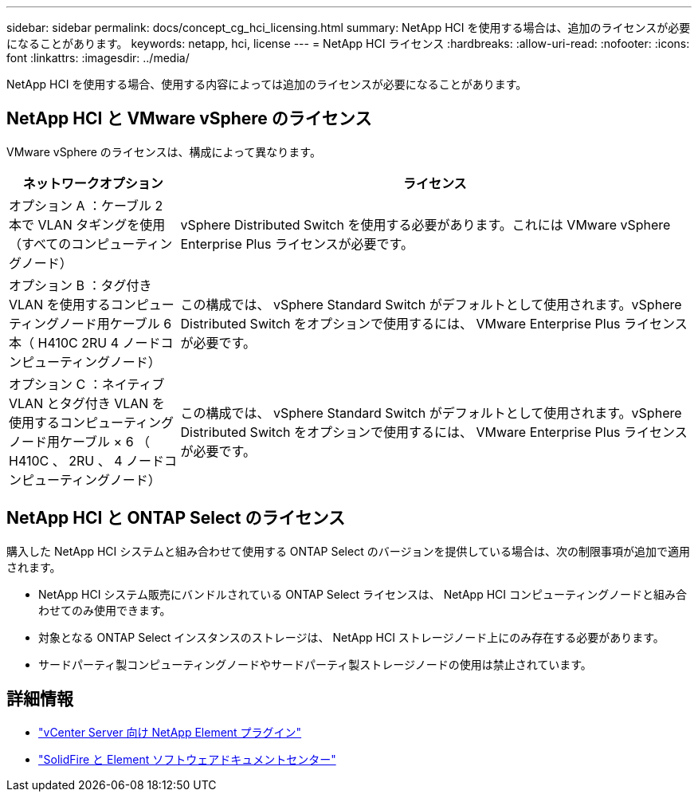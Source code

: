 ---
sidebar: sidebar 
permalink: docs/concept_cg_hci_licensing.html 
summary: NetApp HCI を使用する場合は、追加のライセンスが必要になることがあります。 
keywords: netapp, hci, license 
---
= NetApp HCI ライセンス
:hardbreaks:
:allow-uri-read: 
:nofooter: 
:icons: font
:linkattrs: 
:imagesdir: ../media/


[role="lead"]
NetApp HCI を使用する場合、使用する内容によっては追加のライセンスが必要になることがあります。



== NetApp HCI と VMware vSphere のライセンス

VMware vSphere のライセンスは、構成によって異なります。

[cols="25,75"]
|===
| ネットワークオプション | ライセンス 


| オプション A ：ケーブル 2 本で VLAN タギングを使用（すべてのコンピューティングノード） | vSphere Distributed Switch を使用する必要があります。これには VMware vSphere Enterprise Plus ライセンスが必要です。 


| オプション B ：タグ付き VLAN を使用するコンピューティングノード用ケーブル 6 本（ H410C 2RU 4 ノードコンピューティングノード） | この構成では、 vSphere Standard Switch がデフォルトとして使用されます。vSphere Distributed Switch をオプションで使用するには、 VMware Enterprise Plus ライセンスが必要です。 


| オプション C ：ネイティブ VLAN とタグ付き VLAN を使用するコンピューティングノード用ケーブル × 6 （ H410C 、 2RU 、 4 ノードコンピューティングノード） | この構成では、 vSphere Standard Switch がデフォルトとして使用されます。vSphere Distributed Switch をオプションで使用するには、 VMware Enterprise Plus ライセンスが必要です。 
|===


== NetApp HCI と ONTAP Select のライセンス

購入した NetApp HCI システムと組み合わせて使用する ONTAP Select のバージョンを提供している場合は、次の制限事項が追加で適用されます。

* NetApp HCI システム販売にバンドルされている ONTAP Select ライセンスは、 NetApp HCI コンピューティングノードと組み合わせてのみ使用できます。
* 対象となる ONTAP Select インスタンスのストレージは、 NetApp HCI ストレージノード上にのみ存在する必要があります。
* サードパーティ製コンピューティングノードやサードパーティ製ストレージノードの使用は禁止されています。




== 詳細情報

* https://docs.netapp.com/us-en/vcp/index.html["vCenter Server 向け NetApp Element プラグイン"^]
* http://docs.netapp.com/sfe-122/index.jsp["SolidFire と Element ソフトウェアドキュメントセンター"^]

